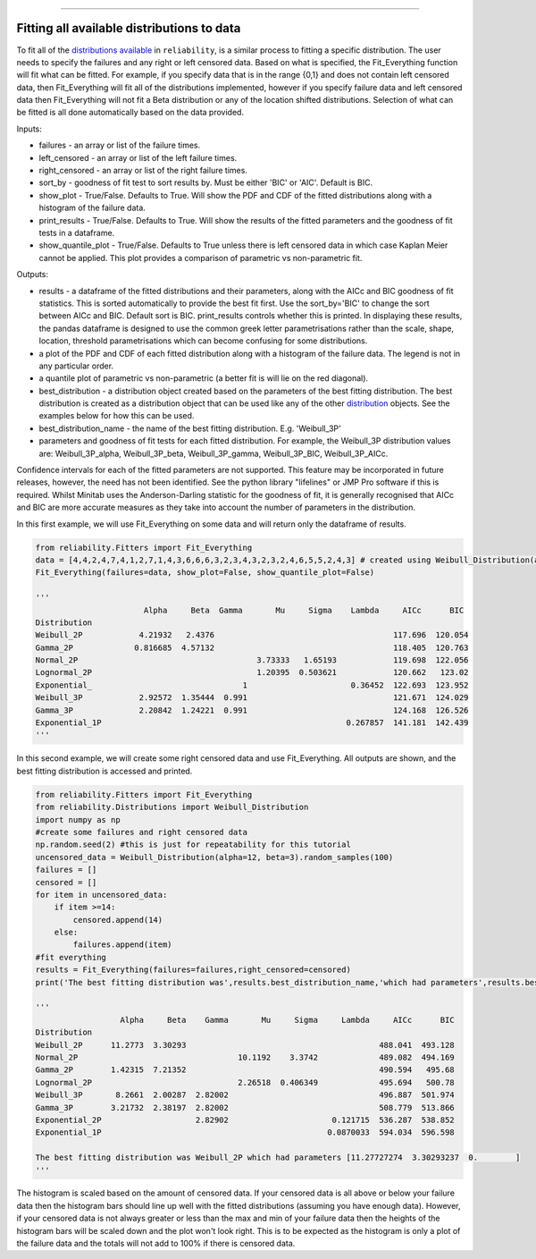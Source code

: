 .. _code_directive:

.. image:: images/logo.png

-------------------------------------

Fitting all available distributions to data
'''''''''''''''''''''''''''''''''''''''''''

To fit all of the `distributions available <https://reliability.readthedocs.io/en/latest/Fitting%20a%20specific%20distribution%20to%20data.html>`_ in ``reliability``, is a similar process to fitting a specific distribution. The user needs to specify the failures and any right or left censored data. Based on what is specified, the Fit_Everything function will fit what can be fitted. For example, if you specify data that is in the range {0,1} and does not contain left censored data, then Fit_Everything will fit all of the distributions implemented, however if you specify failure data and left censored data then Fit_Everything will not fit a Beta distribution or any of the location shifted distributions. Selection of what can be fitted is all done automatically based on the data provided.

Inputs:

-   failures - an array or list of the failure times.
-   left_censored - an array or list of the left failure times.
-   right_censored - an array or list of the right failure times.
-   sort_by - goodness of fit test to sort results by. Must be either 'BIC' or 'AIC'. Default is BIC.
-   show_plot - True/False. Defaults to True. Will show the PDF and CDF of the fitted distributions along with a histogram of the failure data.
-   print_results - True/False. Defaults to True. Will show the results of the fitted parameters and the goodness of fit tests in a dataframe.
-   show_quantile_plot - True/False. Defaults to True unless there is left censored data in which case Kaplan Meier cannot be applied. This plot provides a comparison of parametric vs non-parametric fit.

Outputs:

-   results - a dataframe of the fitted distributions and their parameters, along with the AICc and BIC goodness of fit statistics. This is sorted automatically to provide the best fit first. Use the sort_by='BIC' to change the sort between AICc and BIC. Default sort is BIC. print_results controls whether this is printed. In displaying these results, the pandas dataframe is designed to use the common greek letter parametrisations rather than the scale, shape, location, threshold parametrisations which can become confusing for some distributions.
-   a plot of the PDF and CDF of each fitted distribution along with a histogram of the failure data. The legend is not in any particular order.
-   a quantile plot of parametric vs non-parametric (a better fit is will lie on the red diagonal).
-   best_distribution - a distribution object created based on the parameters of the best fitting distribution. The best distribution is created as a distribution object that can be used like any of the other `distribution <https://reliability.readthedocs.io/en/latest/Creating%20and%20plotting%20distributions.html>`_ objects. See the examples below for how this can be used.
-   best_distribution_name - the name of the best fitting distribution. E.g. 'Weibull_3P'
-   parameters and goodness of fit tests for each fitted distribution. For example, the Weibull_3P distribution values are: Weibull_3P_alpha, Weibull_3P_beta, Weibull_3P_gamma, Weibull_3P_BIC, Weibull_3P_AICc.

Confidence intervals for each of the fitted parameters are not supported. This feature may be incorporated in future releases, however, the need has not been identified. See the python library "lifelines" or JMP Pro software if this is required. Whilst Minitab uses the Anderson-Darling statistic for the goodness of fit, it is generally recognised that AICc and BIC are more accurate measures as they take into account the number of parameters in the distribution.

In this first example, we will use Fit_Everything on some data and will return only the dataframe of results.

.. code:: python

    from reliability.Fitters import Fit_Everything
    data = [4,4,2,4,7,4,1,2,7,1,4,3,6,6,6,3,2,3,4,3,2,3,2,4,6,5,5,2,4,3] # created using Weibull_Distribution(alpha=5,beta=2), and rounded to nearest int
    Fit_Everything(failures=data, show_plot=False, show_quantile_plot=False)

    '''
                           Alpha     Beta  Gamma       Mu     Sigma    Lambda     AICc      BIC
    Distribution                                                                            
    Weibull_2P            4.21932   2.4376                                      117.696  120.054
    Gamma_2P             0.816685  4.57132                                      118.405  120.763
    Normal_2P                                      3.73333   1.65193            119.698  122.056
    Lognormal_2P                                   1.20395  0.503621            120.662   123.02
    Exponential_                                1                      0.36452  122.693  123.952
    Weibull_3P            2.92572  1.35444  0.991                               121.671  124.029
    Gamma_3P              2.20842  1.24221  0.991                               124.168  126.526
    Exponential_1P                                                    0.267857  141.181  142.439
    '''

In this second example, we will create some right censored data and use Fit_Everything. All outputs are shown, and the best fitting distribution is accessed and printed.

.. code:: python

    from reliability.Fitters import Fit_Everything
    from reliability.Distributions import Weibull_Distribution
    import numpy as np
    #create some failures and right censored data
    np.random.seed(2) #this is just for repeatability for this tutorial
    uncensored_data = Weibull_Distribution(alpha=12, beta=3).random_samples(100)
    failures = []
    censored = []
    for item in uncensored_data:
        if item >=14:
            censored.append(14)
        else:
            failures.append(item)
    #fit everything
    results = Fit_Everything(failures=failures,right_censored=censored)
    print('The best fitting distribution was',results.best_distribution_name,'which had parameters',results.best_distribution.parameters)
    
    '''
                      Alpha     Beta    Gamma       Mu     Sigma     Lambda     AICc      BIC
    Distribution                                                                             
    Weibull_2P      11.2773  3.30293                                         488.041  493.128
    Normal_2P                                  10.1192    3.3742             489.082  494.169
    Gamma_2P        1.42315  7.21352                                         490.594   495.68
    Lognormal_2P                               2.26518  0.406349             495.694   500.78
    Weibull_3P       8.2661  2.00287  2.82002                                496.887  501.974
    Gamma_3P        3.21732  2.38197  2.82002                                508.779  513.866
    Exponential_2P                    2.82902                      0.121715  536.287  538.852
    Exponential_1P                                                0.0870033  594.034  596.598
    
    The best fitting distribution was Weibull_2P which had parameters [11.27727274  3.30293237  0.        ]
    '''

.. image:: images/Fit_everything_histogram.png

.. image:: images/Fit_everything_quantile_plot.png

The histogram is scaled based on the amount of censored data. If your censored data is all above or below your failure data then the histogram bars should line up well with the fitted distributions (assuming you have enough data). However, if your censored data is not always greater or less than the max and min of your failure data then the heights of the histogram bars will be scaled down and the plot won't look right. This is to be expected as the histogram is only a plot of the failure data and the totals will not add to 100% if there is censored data.
